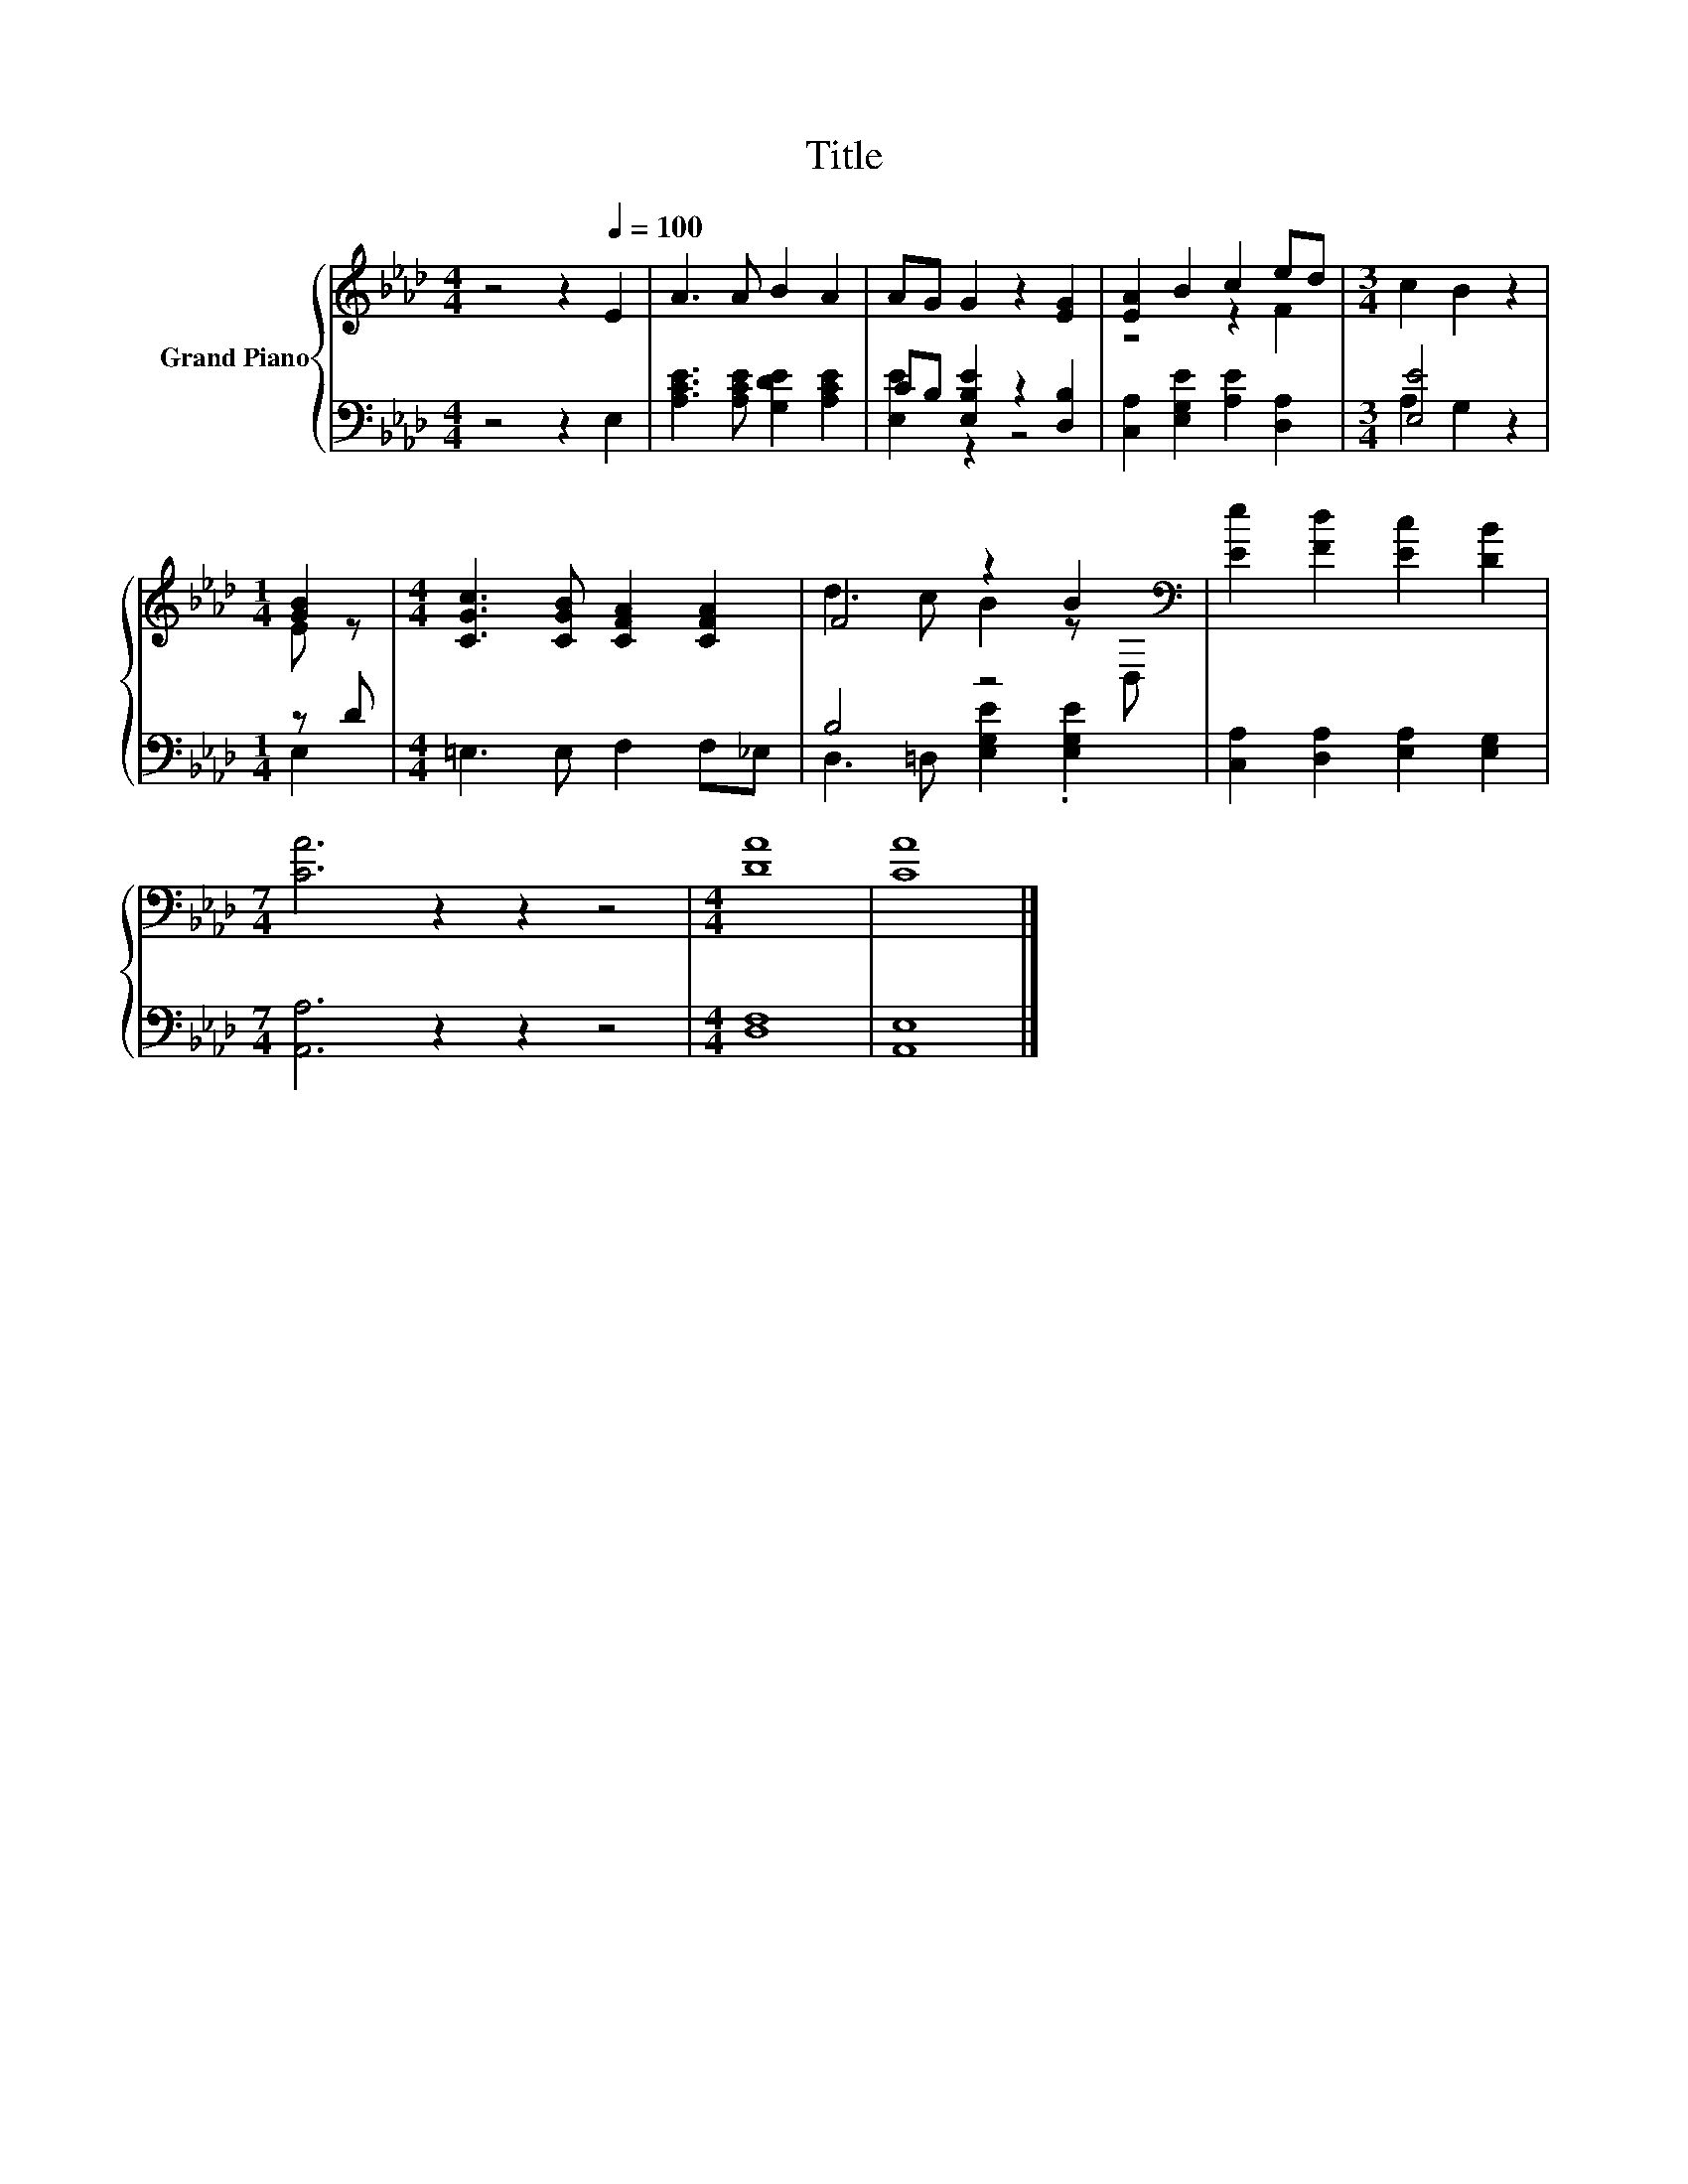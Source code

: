 X:1
T:Title
%%score { ( 1 4 ) | ( 2 3 ) }
L:1/8
M:4/4
K:Ab
V:1 treble nm="Grand Piano"
V:4 treble 
V:2 bass 
V:3 bass 
V:1
 z4 z2[Q:1/4=100] E2 | A3 A B2 A2 | AG G2 z2 [EG]2 | [EA]2 B2 c2 ed |[M:3/4] c2 B2 z2 | %5
[M:1/4] [GB]2 |[M:4/4] [CGc]3 [CGB] [CFA]2 [CFA]2 | F4 z2 B2[K:bass] | [Ee]2 [Fd]2 [Ec]2 [DB]2 | %9
[M:7/4] [CA]6 z2 z2 z4 |[M:4/4] [DA]8 | [CA]8 |] %12
V:2
 z4 z2 E,2 | [A,CE]3 [A,CE] [G,DE]2 [A,CE]2 | CB, [E,B,E]2 z2 [D,B,]2 | %3
 [C,A,]2 [E,G,E]2 [A,E]2 [D,A,]2 |[M:3/4] [E,E]4 z2 |[M:1/4] z D |[M:4/4] =E,3 E, F,2 F,_E, | %7
 B,4 z4 | [C,A,]2 [D,A,]2 [E,A,]2 [E,G,]2 |[M:7/4] [A,,A,]6 z2 z2 z4 |[M:4/4] [D,F,]8 | [A,,E,]8 |] %12
V:3
 x8 | x8 | [E,E]2 z2 z4 | x8 |[M:3/4] A,2 G,2 z2 |[M:1/4] E,2 |[M:4/4] x8 | %7
 D,3 =D, [E,G,E]2 .[E,G,E]2 | x8 |[M:7/4] x14 |[M:4/4] x8 | x8 |] %12
V:4
 x8 | x8 | x8 | z4 z2 F2 |[M:3/4] x6 |[M:1/4] E z |[M:4/4] x8 | d3 c B2 z[K:bass] D, | x8 | %9
[M:7/4] x14 |[M:4/4] x8 | x8 |] %12

